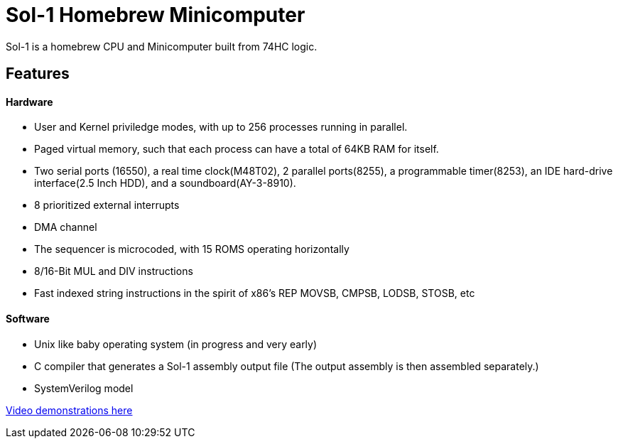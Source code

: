 = Sol-1 Homebrew Minicomputer

Sol-1 is a homebrew CPU and Minicomputer built from 74HC logic.

== Features
==== Hardware
* User and Kernel priviledge modes, with up to 256 processes running in parallel.
* Paged virtual memory, such that each process can have a total of 64KB RAM for itself.
* Two serial ports (16550), a real time clock(M48T02), 2 parallel ports(8255), a programmable timer(8253), an IDE hard-drive interface(2.5 Inch HDD), and a soundboard(AY-3-8910).
* 8 prioritized external interrupts
* DMA channel
* The sequencer is microcoded, with 15 ROMS operating horizontally
* 8/16-Bit MUL and DIV instructions
* Fast indexed string instructions in the spirit of x86's REP MOVSB, CMPSB, LODSB, STOSB, etc

==== Software
* Unix like baby operating system (in progress and very early)
* C compiler that generates a Sol-1 assembly output file
  (The output assembly is then assembled separately.)
* SystemVerilog model

https://www.youtube.com/@PauloConstantino167/videos[Video demonstrations here]
